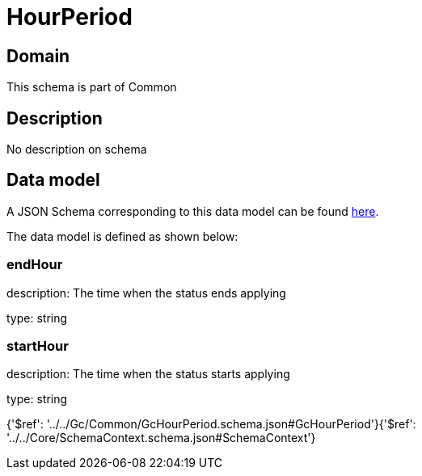 = HourPeriod

[#domain]
== Domain

This schema is part of Common

[#description]
== Description

No description on schema


[#data_model]
== Data model

A JSON Schema corresponding to this data model can be found https://tmforum.org[here].

The data model is defined as shown below:


=== endHour
description: The time when the status ends applying

type: string


=== startHour
description: The time when the status starts applying

type: string


{&#x27;$ref&#x27;: &#x27;../../Gc/Common/GcHourPeriod.schema.json#GcHourPeriod&#x27;}{&#x27;$ref&#x27;: &#x27;../../Core/SchemaContext.schema.json#SchemaContext&#x27;}